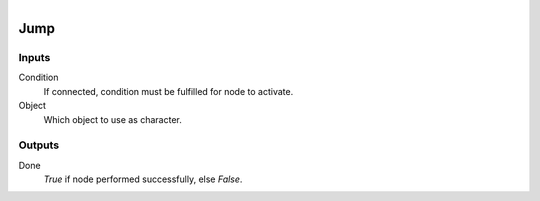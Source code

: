 .. figure:: /images/logic_nodes/physics/character/ln-jump.png
   :align: right
   :width: 215
   :alt: Jump Node

.. _ln-jump:

==============================
Jump
==============================

Inputs
++++++++++++++++++++++++++++++

Condition
   If connected, condition must be fulfilled for node to activate.

Object
   Which object to use as character.

Outputs
++++++++++++++++++++++++++++++

Done
   *True* if node performed successfully, else *False*.
